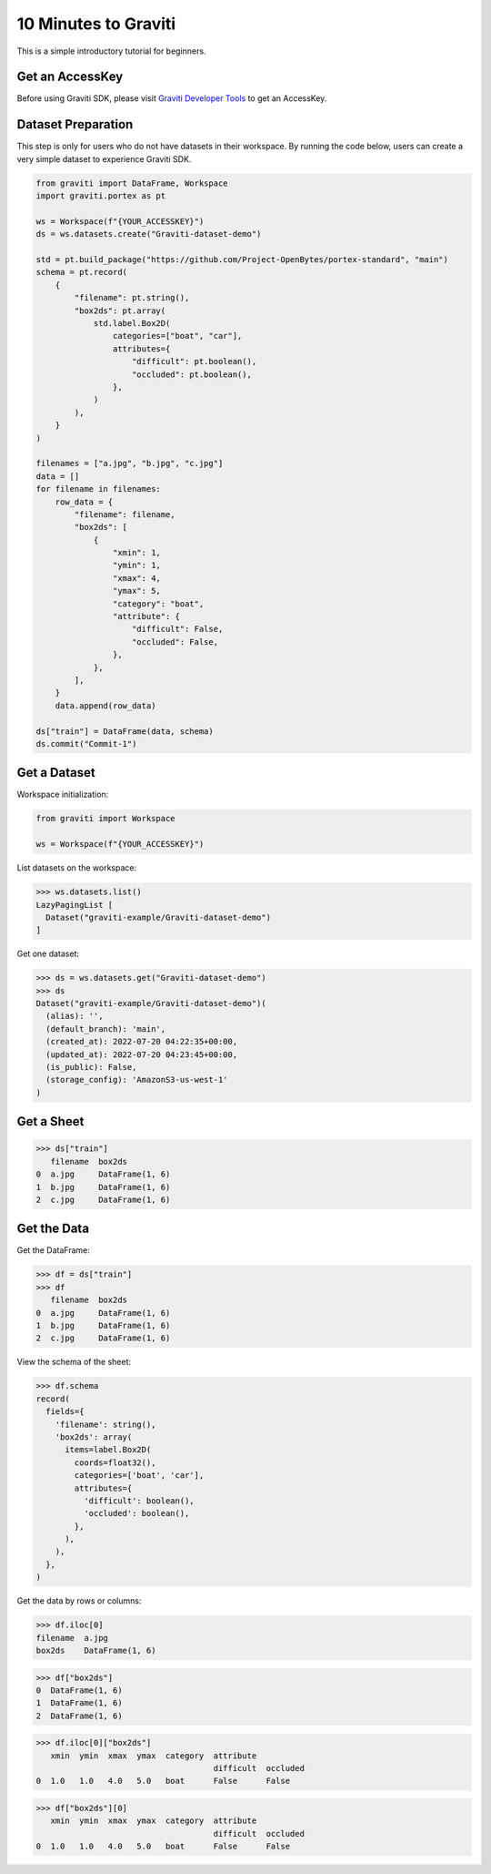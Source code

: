 ..
   Copyright 2022 Graviti. Licensed under MIT License.

#######################
 10 Minutes to Graviti
#######################

This is a simple introductory tutorial for beginners.

******************
 Get an AccessKey
******************

Before using Graviti SDK, please visit `Graviti Developer Tools`_ to get an AccessKey.

.. _graviti developer tools: https://gas.graviti.com/tensorbay/developer

*********************
 Dataset Preparation
*********************

This step is only for users who do not have datasets in their workspace. By running the code below,
users can create a very simple dataset to experience Graviti SDK.

.. code:: python

   from graviti import DataFrame, Workspace
   import graviti.portex as pt

   ws = Workspace(f"{YOUR_ACCESSKEY}")
   ds = ws.datasets.create("Graviti-dataset-demo")

   std = pt.build_package("https://github.com/Project-OpenBytes/portex-standard", "main")
   schema = pt.record(
       {
           "filename": pt.string(),
           "box2ds": pt.array(
               std.label.Box2D(
                   categories=["boat", "car"],
                   attributes={
                       "difficult": pt.boolean(),
                       "occluded": pt.boolean(),
                   },
               )
           ),
       }
   )

   filenames = ["a.jpg", "b.jpg", "c.jpg"]
   data = []
   for filename in filenames:
       row_data = {
           "filename": filename,
           "box2ds": [
               {
                   "xmin": 1,
                   "ymin": 1,
                   "xmax": 4,
                   "ymax": 5,
                   "category": "boat",
                   "attribute": {
                       "difficult": False,
                       "occluded": False,
                   },
               },
           ],
       }
       data.append(row_data)

   ds["train"] = DataFrame(data, schema)
   ds.commit("Commit-1")

***************
 Get a Dataset
***************

Workspace initialization:

.. code:: python

   from graviti import Workspace

   ws = Workspace(f"{YOUR_ACCESSKEY}")

List datasets on the workspace:

.. code:: python

   >>> ws.datasets.list()
   LazyPagingList [
     Dataset("graviti-example/Graviti-dataset-demo")
   ]

Get one dataset:

.. code:: python

   >>> ds = ws.datasets.get("Graviti-dataset-demo")
   >>> ds
   Dataset("graviti-example/Graviti-dataset-demo")(
     (alias): '',
     (default_branch): 'main',
     (created_at): 2022-07-20 04:22:35+00:00,
     (updated_at): 2022-07-20 04:23:45+00:00,
     (is_public): False,
     (storage_config): 'AmazonS3-us-west-1'
   )

*************
 Get a Sheet
*************

.. code:: python

   >>> ds["train"]
      filename  box2ds
   0  a.jpg     DataFrame(1, 6)
   1  b.jpg     DataFrame(1, 6)
   2  c.jpg     DataFrame(1, 6)

**************
 Get the Data
**************

Get the DataFrame:

.. code:: python

   >>> df = ds["train"]
   >>> df
      filename  box2ds
   0  a.jpg     DataFrame(1, 6)
   1  b.jpg     DataFrame(1, 6)
   2  c.jpg     DataFrame(1, 6)

View the schema of the sheet:

.. code:: python

   >>> df.schema
   record(
     fields={
       'filename': string(),
       'box2ds': array(
         items=label.Box2D(
           coords=float32(),
           categories=['boat', 'car'],
           attributes={
             'difficult': boolean(),
             'occluded': boolean(),
           },
         ),
       ),
     },
   )

Get the data by rows or columns:

.. code:: python

   >>> df.iloc[0]
   filename  a.jpg
   box2ds    DataFrame(1, 6)

.. code:: python

   >>> df["box2ds"]
   0  DataFrame(1, 6)
   1  DataFrame(1, 6)
   2  DataFrame(1, 6)

.. code:: python

   >>> df.iloc[0]["box2ds"]
      xmin  ymin  xmax  ymax  category  attribute
                                        difficult  occluded
   0  1.0   1.0   4.0   5.0   boat      False      False

.. code:: python

   >>> df["box2ds"][0]
      xmin  ymin  xmax  ymax  category  attribute
                                        difficult  occluded
   0  1.0   1.0   4.0   5.0   boat      False      False
